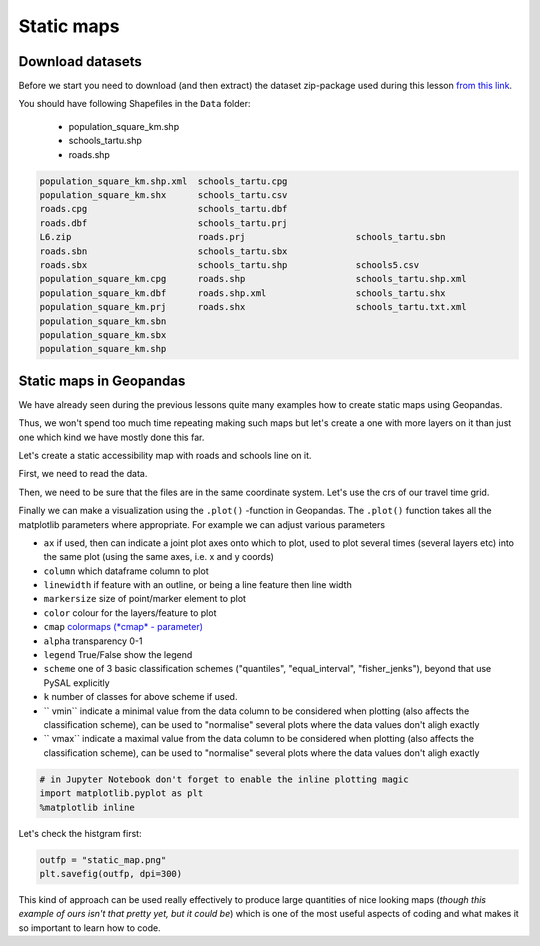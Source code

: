 Static maps
===========

Download datasets
-----------------

Before we start you need to download (and then extract) the dataset zip-package used during this lesson `from this link <../_static/data/L6/L6.zip>`_.

You should have following Shapefiles in the ``Data`` folder:

  - population_square_km.shp
  - schools_tartu.shp
  - roads.shp

.. code::

    population_square_km.shp.xml  schools_tartu.cpg
    population_square_km.shx      schools_tartu.csv
    roads.cpg                     schools_tartu.dbf
    roads.dbf                     schools_tartu.prj
    L6.zip                        roads.prj                     schools_tartu.sbn
    roads.sbn                     schools_tartu.sbx
    roads.sbx                     schools_tartu.shp             schools5.csv
    population_square_km.cpg      roads.shp                     schools_tartu.shp.xml
    population_square_km.dbf      roads.shp.xml                 schools_tartu.shx
    population_square_km.prj      roads.shx                     schools_tartu.txt.xml
    population_square_km.sbn
    population_square_km.sbx
    population_square_km.shp



Static maps in Geopandas
------------------------

We have already seen during the previous lessons quite many examples how to create static maps using Geopandas.

Thus, we won't spend too much time repeating making such maps but let's create a one with more layers on it than just one
which kind we have mostly done this far.

Let's create a static accessibility map with roads and schools line on it.

First, we need to read the data.


.. ipython:: python

    import geopandas as gpd
    import matplotlib.pyplot as plt

    # Filepaths
    grid_fp = "source/_static/data/L6/population_square_km.shp"
    roads_fp = "source/_static/data/L6/roads.shp"
    schools_fp = "source/_static/data/L6/schools_tartu.shp"

    # Read files
    grid = gpd.read_file(grid_fp)
    roads = gpd.read_file(roads_fp)
    schools = gpd.read_file(schools_fp)


Then, we need to be sure that the files are in the same coordinate system. Let's use the crs of our travel time grid.

.. ipython:: python

    gridCRS = grid.crs
    roads['geometry'] = roads['geometry'].to_crs(crs=gridCRS)
    schools['geometry'] = schools['geometry'].to_crs(crs=gridCRS)

Finally we can make a visualization using the ``.plot()`` -function in Geopandas. The ``.plot()`` function takes all the matplotlib parameters where appropriate.
For example we can adjust various parameters

- ``ax`` if used, then can indicate a joint plot axes onto which to plot, used to plot several times (several layers etc) into the same plot (using the same axes, i.e. x and y coords)
- ``column`` which dataframe column to plot
- ``linewidth`` if feature with an outline, or being a line feature then line width
- ``markersize`` size of point/marker element to plot
- ``color`` colour for the layers/feature to plot
- ``cmap`` `colormaps (*cmap* - parameter) <https://matplotlib.org/users/colormaps.html#grayscale-conversion>`_
- ``alpha`` transparency  0-1
- ``legend`` True/False show the legend
- ``scheme`` one of 3 basic classification schemes ("quantiles", "equal_interval", "fisher_jenks"), beyond that use PySAL explicitly
- ``k`` number of classes for above scheme if used.
- `` vmin`` indicate a minimal value from the data column to be considered when plotting (also affects the classification scheme), can be used to "normalise" several plots where the data values don't aligh exactly
- `` vmax`` indicate a maximal value from the data column to be considered when plotting (also affects the classification scheme), can be used to "normalise" several plots where the data values don't aligh exactly

.. code::

    # in Jupyter Notebook don't forget to enable the inline plotting magic
    import matplotlib.pyplot as plt
    %matplotlib inline


Let's check the histgram first:

.. ipython:: python

    # Plot
    grid.hist(column="Population", bins=100)
    # Add title
    plt.title("Amount of population km2 Tartumaa histogram")
    @savefig population_histogram2.png width=7in
    plt.tight_layout()

.. image:: ../_static/img/population_histogram2.png


.. ipython:: python
    
    fig, ax = plt.subplots(figsize=(15, 13))
    # Visualize the population density into 5 classes using "Quantiles" classification scheme
    # Add also a little bit of transparency with `alpha` parameter
    # (ranges from 0 to 1 where 0 is fully transparent and 1 has no transparency)
    grid.plot(column="Population", ax=ax, linewidth=0.03, cmap="Reds", scheme="quantiles", k=5, alpha=0.8, legend=True)

    # Add roads on top of the grid
    # (use ax parameter to define the map on top of which the second items are plotted)
    roads.plot(ax=ax, color="grey", linewidth=1.5)

    # Add schools on top of the previous map
    schools.plot(ax=ax, color="cyan", markersize=9.0)

    # Remove the empty white-space around the axes
    plt.title("population km2 Tartumaa in relation to schools and major roads")
    ax.set_ylabel('Northing in EPSG:3301 Estonian grid (metres)')
    ax.set_xlabel('Easting in EPSG:3301 Estonian grid (metres)')
    @savefig static_map.png width=7in
    plt.tight_layout()


.. image:: ../_static/img/static_map.png


.. code::

    outfp = "static_map.png"
    plt.savefig(outfp, dpi=300)


This kind of approach can be used really effectively to produce large quantities of nice looking maps
(*though this example of ours isn't that pretty yet, but it could be*) which is one of the most useful aspects
of coding and what makes it so important to learn how to code.


.. todo::

   **Task:**

   Try to change your plotting parameters, colors and colormaps and see how your results change!
   Change the order of plotting the layers and vector plotting criteria and see how they change the results.

